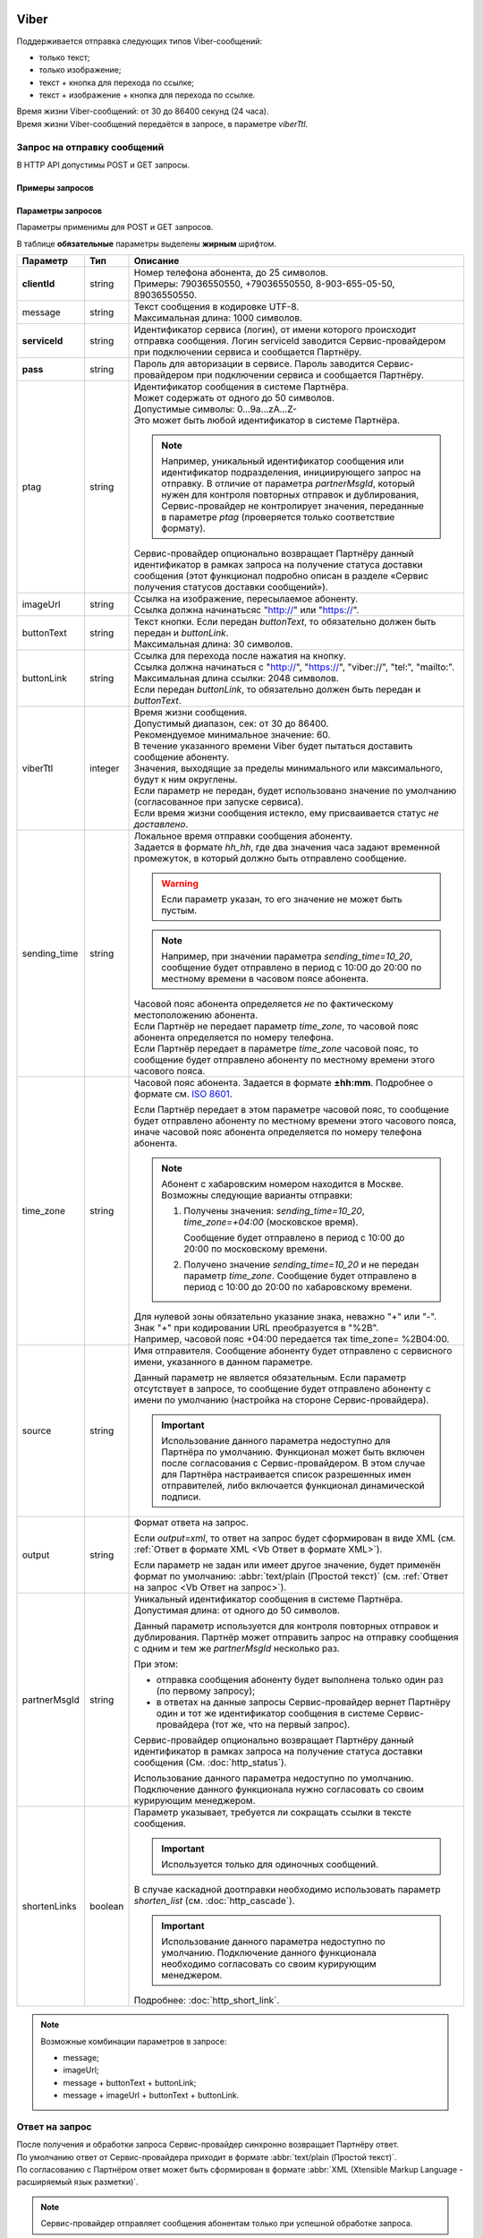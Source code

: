 Viber
==================

Поддерживается отправка следующих типов Viber-сообщений:

*  только текст;
*  только изображение;
*  текст + кнопка для перехода по ссылке;
*  текст + изображение + кнопка для перехода по ссылке.

| Время жизни Viber-сообщений: от 30 до 86400 секунд (24 часа).
| Время жизни Viber-сообщений передаётся в запросе, в параметре *viberTtl*.


Запрос на отправку сообщений 
------------------------------------------

В HTTP API допустимы POST и GET запросы.

Примеры запросов
~~~~~~~~~~~~~~~~~~~~

.. tabs::

    .. tab:: POST-запросы

        .. tabs::

            .. tab:: Текстовый формат

                POST-запрос с сообщением на латинице “test“ в простом текстовом формате.

                .. code-block::

                    POST /login HTTP/1.1
                    Host: 10.10.10.10:9080
                    Content-Type: application/x-www-form-urlencoded;charset=utf-8
                    Content-Length: 58
                    serviceId=login&pass=123&clientId=79161234567&message=test
                    

            .. tab:: URL-формат

                POST-запрос с текстом сообщения на кириллице “тест“ в URL-формате.

                .. code-block::

                    POST /login HTTP/1.1
                    Host: 10.241.0.194:9080
                    Content-Type: application/x-www-form-urlencoded;charset=utf-8
                    Content-Length: 78
                    serviceId=login&pass=123&clientId=79161234567&message=%D1%82%D0%B5%D1%81%D1%82
                    


    .. tab:: GET-запросы

        .. tabs::

            .. tab:: Изображение

                GET-запрос для передачи изображения.

                .. code-block::

                    http://partner.ru/login?clientId=79161234567&pass=123&serviceId=login&imageUrl=http://image001.jpg
                    

            .. tab:: Текст + кнопка

                GET-запрос с сообщением на латинице “test“ в простом текстовом формате и кнопкой с надписью “click“.

                .. code-block::

                    http://partner.ru/login?clientId=79161234567&message=test&pass=123&serviceId=login&buttonText=click&buttonLink=http://click
                    

.. _HTTP-Viber-параметры-запроса:

Параметры запросов
~~~~~~~~~~~~~~~~~~~~~~

Параметры применимы для POST и GET запросов.

В таблице **обязательные** параметры выделены **жирным** шрифтом.

+---------------------------+-------------------------+----------------------------------------------------------------------------------+
| Параметр                  | Тип                     | Описание                                                                         |
+===========================+=========================+==================================================================================+
| **clientId**              | string                  | | Номер телефона абонента, до 25 символов.                                       |
|                           |                         | | Примеры: 79036550550, +79036550550, 8-903-655-05-50, 89036550550.              |
+---------------------------+-------------------------+----------------------------------------------------------------------------------+
| message                   | string                  | | Текст сообщения в кодировке UTF-8.                                             |
|                           |                         | | Максимальная длина: 1000 символов.                                             |
+---------------------------+-------------------------+----------------------------------------------------------------------------------+
| **serviceId**             | string                  | Идентификатор сервиса (логин), от имени которого происходит отправка сообщения.  |
|                           |                         | Логин serviceId заводится Сервис-провайдером при подключении сервиса и           |
|                           |                         | сообщается Партнёру.                                                             |
+---------------------------+-------------------------+----------------------------------------------------------------------------------+
| **pass**                  | string                  | Пароль для авторизации в сервисе. Пароль заводится Сервис-провайдером при        |
|                           |                         | подключении сервиса и сообщается Партнёру.                                       |
+---------------------------+-------------------------+----------------------------------------------------------------------------------+
| ptag                      | string                  | | Идентификатор сообщения в системе Партнёра.                                    |
|                           |                         | | Может содержать от одного до 50 символов.                                      |
|                           |                         | | Допустимые символы: 0...9a...zA...Z-                                           |
|                           |                         | | Это может быть любой идентификатор в системе Партнёра.                         |
|                           |                         |                                                                                  |
|                           |                         | .. note::                                                                        |
|                           |                         |     Например, уникальный идентификатор сообщения или идентификатор подразделения,|
|                           |                         |     инициирующего запрос на отправку. В отличие от параметра *partnerMsgId*,     |
|                           |                         |     который нужен для контроля повторных отправок и дублирования,                |
|                           |                         |     Сервис-провайдер не контролирует значения, переданные в параметре            |
|                           |                         |     *ptag* (проверяется только соответствие формату).                            |
|                           |                         |                                                                                  |
|                           |                         | Сервис-провайдер опционально возвращает Партнёру данный идентификатор в рамках   |
|                           |                         | запроса на получение статуса доставки сообщения (этот функционал подробно описан |
|                           |                         | в разделе «Сервис получения статусов доставки сообщений»).                       |
+---------------------------+-------------------------+----------------------------------------------------------------------------------+
| imageUrl                  | string                  | | Ссылка на изображение, пересылаемое абоненту.                                  |
|                           |                         | | Ссылка должна начинатьсяс "http://" или "https://".                            |
+---------------------------+-------------------------+----------------------------------------------------------------------------------+
| buttonText                | string                  | | Текст кнопки. Если передан *buttonText*, то обязательно должен быть передан    |
|                           |                         |   и *buttonLink*.                                                                |
|                           |                         | | Максимальная длина: 30 символов.                                               |
+---------------------------+-------------------------+----------------------------------------------------------------------------------+
| buttonLink                | string                  | | Ссылка для перехода после нажатия на кнопку.                                   |
|                           |                         | | Ссылка должна начинаться с "http://", "https://", "viber://", "tel:",          |
|                           |                         |   "mailto:".                                                                     |
|                           |                         | | Максимальная длина ссылки: 2048 символов.                                      |
|                           |                         | | Если передан *buttonLink*, то обязательно должен быть передан и *buttonText*.  |
+---------------------------+-------------------------+----------------------------------------------------------------------------------+
| viberTtl                  | integer                 | | Время жизни сообщения.                                                         |
|                           |                         | | Допустимый диапазон, сек: от 30 до 86400.                                      |
|                           |                         | | Рекомендуемое минимальное значение: 60.                                        |
|                           |                         | | В течение указанного времени Viber будет пытаться доставить сообщение абоненту.|
|                           |                         | | Значения, выходящие за пределы минимального или максимального, будут к ним     |
|                           |                         |   округлены.                                                                     |
|                           |                         | | Если параметр не передан, будет использовано значение по умолчанию             |
|                           |                         |   (согласованное при запуске сервиса).                                           |
|                           |                         | | Если время жизни сообщения истекло, ему присваивается статус *не доставлено*.  |
+---------------------------+-------------------------+----------------------------------------------------------------------------------+
| sending_time              | string                  | | Локальное время отправки сообщения абоненту.                                   |
|                           |                         | | Задается в формате *hh_hh*, где два значения часа задают временной             |
|                           |                         |   промежуток, в который должно быть отправлено сообщение.                        |
|                           |                         |                                                                                  |
|                           |                         | .. warning:: Если параметр указан, то его значение не может быть пустым.         |
|                           |                         |                                                                                  |
|                           |                         | .. note:: Например, при значении параметра *sending_time=10_20*,                 |
|                           |                         |     сообщение будет отправлено в период с 10:00 до 20:00 по местному времени     |
|                           |                         |     в часовом поясе абонента.                                                    |
|                           |                         |                                                                                  |
|                           |                         | | Часовой пояс абонента определяется *не* по фактическому местоположению         |
|                           |                         |   абонента.                                                                      |
|                           |                         | | Если Партнёр не передает параметр *time_zone*, то часовой пояс абонента        |
|                           |                         |   определяется по номеру телефона.                                               |
|                           |                         | | Если Партнёр передает в параметре *time_zone* часовой пояс, то сообщение будет |
|                           |                         |   отправлено абоненту по местному времени этого часового пояса.                  |
+---------------------------+-------------------------+----------------------------------------------------------------------------------+
| time_zone                 | string                  | Часовой пояс абонента. Задается в формате **±hh:mm**. Подробнее о формате см.    |
|                           |                         | `ISO 8601 <http://en.wikipedia.org/wiki/ISO_8601#Time_offsets_from_UTC>`_.       |
|                           |                         |                                                                                  |
|                           |                         | Если Партнёр передает в этом параметре часовой пояс, то сообщение будет          |
|                           |                         | отправлено абоненту по местному времени этого часового пояса, иначе часовой      |
|                           |                         | пояс абонента определяется по номеру телефона абонента.                          |
|                           |                         |                                                                                  |
|                           |                         | .. note:: Абонент с хабаровским номером находится в Москве.                      |
|                           |                         |     Возможны следующие варианты отправки:                                        |
|                           |                         |                                                                                  |
|                           |                         |     1. Получены значения: *sending_time=10_20*, *time_zone=+04:00*               |
|                           |                         |        (московское время).                                                       |
|                           |                         |                                                                                  |
|                           |                         |        Сообщение будет отправлено в период с 10:00 до 20:00 по московскому       |
|                           |                         |        времени.                                                                  |
|                           |                         |                                                                                  |
|                           |                         |     2. Получено значение *sending_time=10_20* и не передан параметр *time_zone*. |
|                           |                         |        Сообщение будет отправлено в период с 10:00 до 20:00 по хабаровскому      |
|                           |                         |        времени.                                                                  |
|                           |                         |                                                                                  |
|                           |                         | | Для нулевой зоны обязательно указание знака, неважно "+" или "-".              |
|                           |                         | | Знак "+" при кодировании URL преобразуется в "%2B".                            |
|                           |                         | | Например, часовой пояс +04:00 передается так time_zone= %2B04:00.              |
+---------------------------+-------------------------+----------------------------------------------------------------------------------+
| source                    | string                  | Имя отправителя. Сообщение абоненту будет отправлено с сервисного имени,         |
|                           |                         | указанного в данном параметре.                                                   |
|                           |                         |                                                                                  |
|                           |                         | Данный параметр не является обязательным. Если параметр отсутствует в запросе,   |
|                           |                         | то сообщение будет отправлено абоненту с имени по умолчанию (настройка на        |
|                           |                         | стороне Сервис-провайдера).                                                      |
|                           |                         |                                                                                  |
|                           |                         | .. important:: Использование данного параметра недоступно для Партнёра           |
|                           |                         |     по умолчанию. Функционал может быть включен после согласования с             |
|                           |                         |     Сервис-провайдером. В этом случае для Партнёра настраивается список          |
|                           |                         |     разрешенных имен отправителей, либо включается функционал динамической       |
|                           |                         |     подписи.                                                                     |
+---------------------------+-------------------------+----------------------------------------------------------------------------------+
| output                    | string                  | Формат ответа на запрос.                                                         |
|                           |                         |                                                                                  |
|                           |                         | Если *output=xml*, то ответ на запрос будет сформирован в виде XML               |
|                           |                         | (см. :ref:`Ответ в формате XML <Vb Ответ в формате XML>`).                       |
|                           |                         |                                                                                  |
|                           |                         | Если параметр не задан или имеет другое значение, будет применён формат          |
|                           |                         | по умолчанию: :abbr:`text/plain (Простой текст)`                                 |
|                           |                         | (см. :ref:`Ответ на запрос <Vb Ответ на запрос>`).                               |
+---------------------------+-------------------------+----------------------------------------------------------------------------------+
| partnerMsgId              | string                  | Уникальный идентификатор сообщения в системе Партнёра.                           |
|                           |                         | Допустимая длина: от одного до 50 символов.                                      |
|                           |                         |                                                                                  |
|                           |                         | Данный параметр используется для контроля повторных отправок и дублирования.     |
|                           |                         | Партнёр может отправить запрос на отправку сообщения с одним и тем же            |
|                           |                         | *partnerMsgId* несколько раз.                                                    |
|                           |                         |                                                                                  |
|                           |                         | При этом:                                                                        |
|                           |                         |                                                                                  |
|                           |                         | * отправка сообщения абоненту будет выполнена только один раз                    |
|                           |                         |   (по первому запросу);                                                          |
|                           |                         | * в ответах на данные запросы Сервис-провайдер вернет Партнёру один и тот же     |
|                           |                         |   идентификатор сообщения в системе Сервис-провайдера (тот же, что на первый     |
|                           |                         |   запрос).                                                                       |
|                           |                         |                                                                                  |
|                           |                         | Сервис-провайдер опционально возвращает Партнёру данный идентификатор            |
|                           |                         | в рамках запроса на получение статуса доставки сообщения                         |
|                           |                         | (См. :doc:`http_status`).                                                        |
|                           |                         |                                                                                  |
|                           |                         | Использование данного параметра недоступно по умолчанию.                         |
|                           |                         | Подключение данного функционала нужно согласовать со своим курирующим менеджером.|
+---------------------------+-------------------------+----------------------------------------------------------------------------------+
| shortenLinks              | boolean                 | Параметр указывает, требуется ли сокращать ссылки в тексте сообщения.            |
|                           |                         |                                                                                  |
|                           |                         | .. important:: Используется только для одиночных сообщений.                      |
|                           |                         |                                                                                  |
|                           |                         | В случае каскадной доотправки необходимо использовать параметр *shorten_list*    |
|                           |                         | (см. :doc:`http_cascade`).                                                       |
|                           |                         |                                                                                  |
|                           |                         | .. important:: Использование данного параметра недоступно по умолчанию.          |
|                           |                         |     Подключение данного функционала необходимо согласовать со своим курирующим   |
|                           |                         |     менеджером.                                                                  |
|                           |                         |                                                                                  |
|                           |                         | Подробнее: :doc:`http_short_link`.                                               |
+---------------------------+-------------------------+----------------------------------------------------------------------------------+

.. note::

    Возможные комбинации параметров в запросе:

    * message;
    * imageUrl;
    * message + buttonText + buttonLink;
    * message + imageUrl + buttonText + buttonLink.


.. _Vb Ответ на запрос:

Ответ на запрос 
----------------------

| После получения и обработки запроса Сервис-провайдер синхронно возвращает Партнёру ответ. 
| По умолчанию ответ от Сервис-провайдера приходит в формате :abbr:`text/plain (Простой текст)`.
| По согласованию с Партнёром ответ может быть сформирован в формате :abbr:`XML (Xtensible Markup Language - расширяемый язык разметки)`. 


.. note:: Сервис-провайдер отправляет сообщения абонентам только при успешной обработке запроса.


Ответ при успешной отправке запроса
~~~~~~~~~~~~~~~~~~~~~~~~~~~~~~~~~~~~

На успешный запрос Сервис-провайдер возвращает Партнёру:

* HTTP-код "200 OK"; 
* идентификатор сообщения в системе Сервис-провайдера. 

.. tabs::

    .. tab:: Пример ответа

        .. code-block:: 

            OK
            4095284974
            

    .. tab:: Параметры ответа

        +---------------+-----------------------------------------------------------+-----------------------------------------------------------+
        | Ответный код  | Описание                                                  | Возможные действия Партнера                               |
        +===============+===========================================================+===========================================================+
        | 200           | | Успешная обработка запроса.                             | Штатная работа с сервисом.                                |
        |               | | В теле ответа передаётся идентификатор, присвоенный     |                                                           |
        |               |   сообщению Сервис-провайдером.                           |                                                           |
        |               | | Идентификатор представляет собой 64-битное целое        |                                                           |
        |               |   положительное число.                                    |                                                           |
        +---------------+-----------------------------------------------------------+-----------------------------------------------------------+




Ошибки при отправке запроса
^^^^^^^^^^^^^^^^^^^^^^^^^^^^^^

При передаче ошибочного запроса в теле ответа может возвращаться короткое текстовое сообщение об ошибке.

.. tabs::

    .. tab:: Пример ответа

        Пример ответа в случае возникновения ошибки  неверного сочетания *serviceId/pass*:

        .. code-block::

            Invalid password
            

    .. _Коды-ош-при-отпр-запроса:

    .. tab:: Коды ошибок при отправке запроса

        +---------------+-----------------------------------------------------------+-----------------------------------------------------------+
        | Ответный код  | Описание                                                  | Возможные действия Партнера                               |
        +===============+===========================================================+===========================================================+
        | 400           | Отсутствуют обязательные параметры или они заданы         | Повторить запрос с правильным сочетанием параметров и их  |
        |               | некорректно.                                              | корректными значениями.                                   |
        |               |                                                           |                                                           |
        |               | Например, не передан параметр *message*                   |                                                           |
        |               | (там, где он необходим).                                  |                                                           |
        +---------------+-----------------------------------------------------------+-----------------------------------------------------------+
        | 401           | Передано неверное сочетание параметров *serviceId*        | Повторить запрос с верными значениями параметров          |
        |               | и *pass*.                                                 | *serviceId* и *pass*.                                     |
        |               |                                                           |                                                           |
        +---------------+-----------------------------------------------------------+-----------------------------------------------------------+
        | 402           | Исчерпан остаток оплаченных сообщений (для Партнёров,     | Для возобновления отправки сообщений необходимо внести    |
        |               | работающих по предоплате).                                | предоплату и обратиться к вашему курирующему менеджеру.   |
        |               |                                                           |                                                           |
        |               |                                                           | Партнёр не должен повторять запрос.                       |
        +---------------+-----------------------------------------------------------+-----------------------------------------------------------+
        | 403           | Сервис с переданным *serviceId* отсутствует или           | Следует обратиться к своему курирующему менеджеру.        |
        |               | не активен.                                               |                                                           |
        |               |                                                           | Партнёр не должен повторять запрос.                       |
        +---------------+-----------------------------------------------------------+-----------------------------------------------------------+
        | 406           | Невозможно послать сообщение абоненту с                   | Партнёр не должен повторять запрос.                       |
        |               | переданным *clientId*.                                    |                                                           |
        +---------------+-----------------------------------------------------------+-----------------------------------------------------------+
        | 408           | Превышение допустимой скорости отправки сообщений.        | Партнёр может повторить запрос, не превышая допустимой    | 
        |               |                                                           | скорости.                                                 |
        |               | .. note:: Для сервиса Партнёра установлена допустимая     |                                                           |
        |               |       скорость 10 запросов в секунду. Партнёр отправил    |                                                           |
        |               |       12 запросов в секунду. Первые 10 запросов будут     |                                                           |
        |               |       успешно обработаны: в ответ на эти запросы          |                                                           |
        |               |       Сервис-провайдер вернет Партнёру статус 200 и       |                                                           |
        |               |       отправит сообщения абонентам. В ответ на последние  |                                                           |
        |               |       2 запроса Сервис-провайдер вернет Партнёру статус   |                                                           |
        |               |       408 и не будет отправлять сообщения абонентам.      |                                                           |
        +---------------+-----------------------------------------------------------+-----------------------------------------------------------+
        | 409           | Запрещена отправка дубликатов.                            | Партнёр не должен повторять запрос.                       |
        |               |                                                           |                                                           |
        |               | .. note:: Для сервиса Партнёра включен функционал         | При необходимости отправки дубликата сообщения, Партнёр   |
        |               |       блокировки дубликатов. Партнёр отправил в течении   | может обратиться в службу техподдержки Сервис-провайдера, |
        |               |       суток три запроса для отправки сообщения на один    | предоставив наиболее полную информацию об условиях        |
        |               |       номер с одинаковым текстом.                         | возникновения данной ситуации.                            |
        |               |       Первый запрос будет успешно обработан и сообщение   |                                                           |
        |               |       будет отправлено абоненту. В ответ на последние два |                                                           |
        |               |       запроса Сервис-провайдер вернет Партнёру статус 409 |                                                           |
        |               |       и не будет отправлять эти два сообщения абоненту.   |                                                           |
        |               |                                                           |                                                           |
        |               | Функционал блокировки дубликатов по умолчанию отключен    |                                                           |
        |               | для Партнёра. Функционал может быть включен по просьбе    |                                                           |
        |               | Партнёра. Также Сервис-провайдер может включить функционал|                                                           |
        |               | блокировки дубликатов для Партнёра при необходимости:     |                                                           |
        |               | например, в ответ на жалобы абонентов.                    |                                                           |
        +---------------+-----------------------------------------------------------+-----------------------------------------------------------+
        | 414           | Превышение допустимой длины текста сообщения,             | Партнёр может повторить запрос, сократив текст сообщения  |
        |               | переданного в параметре *message*.                        | до допустимой длины.                                      |
        +---------------+-----------------------------------------------------------+-----------------------------------------------------------+
        | 500           | Внутренняя ошибка сервера. Технические проблемы на стороне| При получении статуса 500 или при истечении тайм-аута     |
        |               | Сервис-провайдера.                                        | ожидания ответа, Партнёр должен выдержать паузу минимум 1 | 
        |               |                                                           | минуту. По истечении паузы Партнёр может повторить запрос.|
        |               |                                                           |                                                           |
        |               |                                                           | При получении статуса 500 более 10 раз необходимо         | 
        |               |                                                           | прекратить передачу запроса. После чего передать в службу |
        |               |                                                           | техподдержки Сервис-провайдера наиболее полную информацию |
        |               |                                                           | б условиях возникновения данной ошибки для дальнейшего    |
        |               |                                                           | анализа.                                                  |
        +---------------+-----------------------------------------------------------+-----------------------------------------------------------+
        | 503           | Запрос в обработке.                                       | Партнёр должен выдержать паузу и подождать ответ на первый| 
        |               |                                                           | запрос с переданным значением параметра *partnerMsgId*.   |
        |               | Ошибка может возникнуть, если Партнёр практически         |                                                           |
        |               | одновременно передает несколько запросов с одним и тем    | Партнёр может повторить запрос, если не получит ответ на  |
        |               | же значением параметра *partnerMsgId*.                    | первый запрос.                                            |
        |               | Пока не обработан первый запрос на следующие запросы с    |                                                           |
        |               | тем же *partnerMsgId* Сервис-провайдер вернет             |                                                           |
        |               | Партнёру статус 503.                                      |                                                           |
        +---------------+-----------------------------------------------------------+-----------------------------------------------------------+



.. _Vb Ответ в формате XML:

Ответ в формате XML
~~~~~~~~~~~~~~~~~~~~

| Для получения ответа в формате :abbr:`XML (Xtensible Markup Language — расширяемый язык разметки)` Партнеру в теле запроса необходимо передать параметр **output=xml**.
| В таком случае Сервис-провайдер синхронно отвечает на запрос одним из следующих HTTP-кодов:

* 200 – запрос успешно обработан;
* 500 – внутренняя ошибка сервера, технические проблемы на стороне Сервис-провайдера.

Примеры ответов
^^^^^^^^^^^^^^^^^^

.. tabs::

    .. tab:: Успешная отправка

        | Пример ответа в формате XML при успешной отправке запроса (HTTP-код **200**) .
        | Описание содержания ответа приведено во вкладке "Элементы XML".

        .. code-block::

            <?xml version="1.0" encoding="utf-8"?>
            <response>
                <code>200</code>
                <text>OK</text>
                <payload>
                    <id>4095284976</id>
                </payload>
            </response>
            

    .. tab:: Отправка с ошибкой

        Пример ответа в формате XML при ошибочной отправке запроса: неверное сочетание serviceId / pass.

        .. code-block::

            <?xml version="1.0" encoding="utf-8"?>
            <response>
                <code>401</code>
                <text>Invalid password</text>
            </response>
            

        При получении статуса **500** или при истечении тайм-аута ожидания ответа, Партнёр должен выдержать паузу минимум 1 минуту. По истечении паузы Партнёр может повторить запрос.

        .. note:: При получении статуса **500** более 10 раз необходимо прекратить передачу запроса. После чего передать в службу техподдержки Сервис-провайдера наиболее полную информацию об условиях возникновения данной ошибки для дальнейшего анализа.


    .. tab:: Описание элементов XML

        В таблице **обязательные** параметры выделены **жирным** шрифтом.

        +-----------------+--------------------------------------------------+------------------------------------------+
        | Наименование    | Описание                                         | Примечание                               |
        +=================+==================================================+==========================================+
        | **xml version** | Номер версии XML.                                | Содержится в прологе XML-документа.      |
        +-----------------+--------------------------------------------------+------------------------------------------+
        | encoding        | Кодировка.                                       | Содержится в прологе XML-документа.      |
        +-----------------+--------------------------------------------------+------------------------------------------+
        | **response**    | Корневой элемент, содержит элементы              |                                          |
        |                 | *code*, *text*, *payload*.                       |                                          |
        +-----------------+--------------------------------------------------+------------------------------------------+
        | **code**        | Код ответа (значения соответствуют HTTP-кодам    | Подробное описание этих кодов приведено  |
        |                 | для ответов с типом text/plain).                 | :ref:`выше. <Коды-ош-при-отпр-запроса>`  |
        +-----------------+--------------------------------------------------+------------------------------------------+
        | text            | Дополнительная краткая текстовая информация      | Может содержать информацию об ошибке.    |
        |                 | об ответе.                                       |                                          |
        +-----------------+--------------------------------------------------+------------------------------------------+
        | payload         | Информация о сообщении, содержит элемент *id*.   | Передаются только в случае успешного     |
        |                 |                                                  | выполнения запроса (при значении         |
        +-----------------+--------------------------------------------------+ *code=200*).                             |
        | id              | Идентификатор, присвоенный сообщению             |                                          |
        |                 | Сервис-провайдером.                              |                                          |
        |                 | Идентификатор представляет                       |                                          |
        |                 | собой 64-разрядное целое положительное число.    |                                          |
        +-----------------+--------------------------------------------------+------------------------------------------+




Viber-сессия
=============

| Viber-сессия – функционал, позволяющий Партнеру общаться с подписчиками в определенных временных рамках по фиксированной цене за одну сессию.
| Причина обращения может быть любая: вопрос, сообщение о проблеме, проверка бронирования или статуса доставки – пользователь получит ответ в режиме реального времени. 

.. note:: Функционал Viber-сессий недоступен по умолчанию. Для его подключения следует обратиться к своему курирующему менеджеру.


Подключение функционала сессий
----------------------------------

| Использование сессий подразумевает наличие специального бизнес-аккаунта Viber.
| Вы можете создать новый бизнес-аккаунт Viber с подключенным функционалом сессий.
| Если у Вас уже есть действующий бизнес-аккаунт, и Вы хотели бы подключить сессии к нему, следует обратиться к курирующему менеджеру.

.. important:: Для бизнес-аккаунтов, поддерживающих функционал Viber-сессий, доступны сообщения с типом “только текст“ или “только изображение“ (значение параметра InstantContent.type должно быть либо “TEXT“, либо “IMAGE_URL“).


Особенности работы сессий
--------------------------

Начало сессии:

* сессия может быть инициирована только подписчиком;
* сессия начинается, когда подписчик отправляет первое сообщение Партнеру;
* сессия не может быть инициирована изображением;
* если в рамках переписки присутствует только один отправитель (неважно – подписчик или Партнер), то это не считается сессией, сообщения будут тарифицированы обычным образом.

Лимиты сессии:

* продолжительность сессии по умолчанию 24 часа;
* Партнер может отправить до 60 сообщений (после превышения данного лимита автоматически стартует новая сессия);
* Партнер может отправлять до 10 сообщений без ответа подписчика (после превышения данного лимита сессия автоматически закрывается);
* Партнер может отправлять только сообщения с типом “текст“ или “изображение“.

Завершение сессии:

* по прошествии 24 часов;
* по достижении лимита в 60 сообщений (автоматически стартует новая сессия);
* по достижении лимита в 10 безответных сообщений от Партнера.


Тарификация Viber-сессий
--------------------------

| За пользование функционалом сессий взимается абонентская плата. Ее размер нужно уточнять у курирующего менеджера при создании бизнес-аккаунта.
| Все сессии оплачиваются по фиксированной (одинаковой) цене. Сообщения внутри сессий не тарифицируются.
| Сообщения вне сессии тарифицируются обычным образом.








